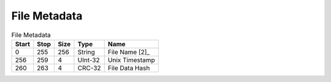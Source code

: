 File Metadata
=============

.. list-table:: File Metadata
   :header-rows: 1

   * - Start
     - Stop
     - Size
     - Type
     - Name

   * - 0
     - 255
     - 256
     - String
     - File Name [2]_

   * - 256
     - 259
     - 4
     - UInt-32
     - Unix Timestamp

   * - 260
     - 263
     - 4
     - CRC-32
     - File Data Hash